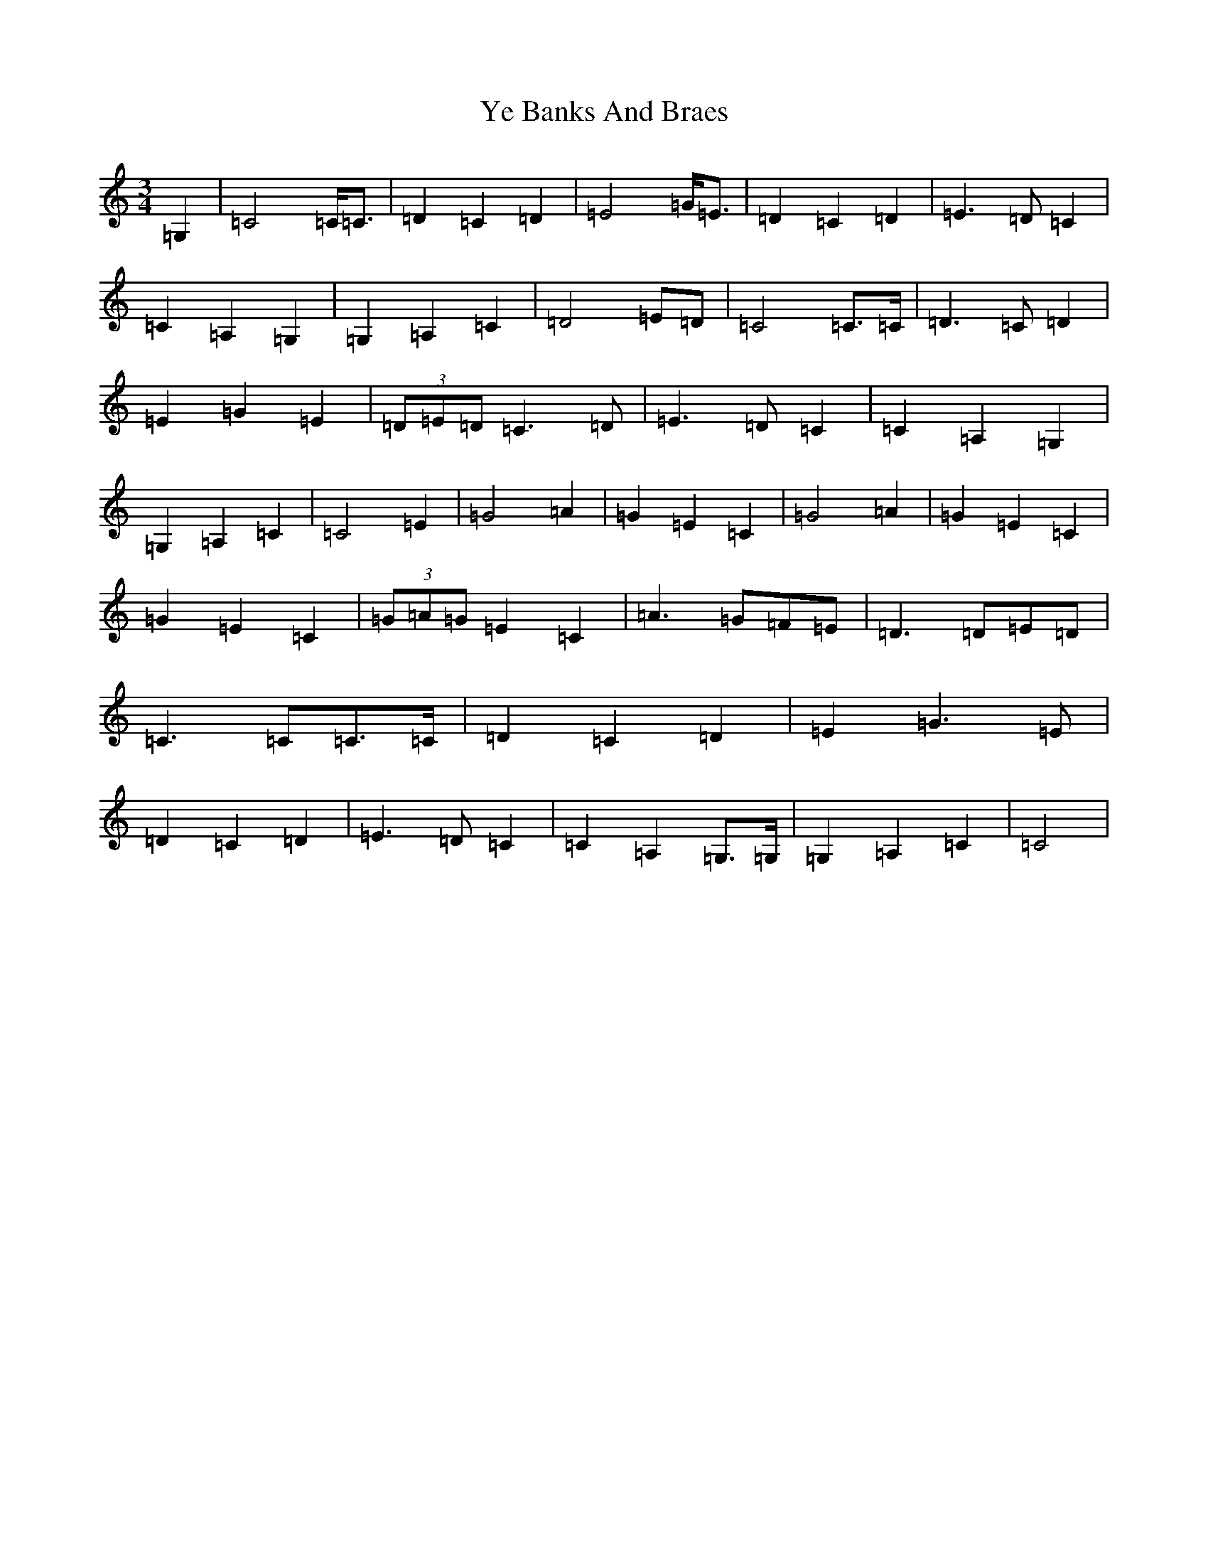 X: 22821
T: Ye Banks And Braes
S: https://thesession.org/tunes/6718#setting6718
Z: G Major
R: waltz
M: 3/4
L: 1/8
K: C Major
=G,2|=C4=C<=C|=D2=C2=D2|=E4=G<=E|=D2=C2=D2|=E3=D=C2|=C2=A,2=G,2|=G,2=A,2=C2|=D4=E=D|=C4=C>=C|=D3=C=D2|=E2=G2=E2|(3=D=E=D=C3=D|=E3=D=C2|=C2=A,2=G,2|=G,2=A,2=C2|=C4=E2|=G4=A2|=G2=E2=C2|=G4=A2|=G2=E2=C2|=G2=E2=C2|(3=G=A=G=E2=C2|=A3=G=F=E|=D3=D=E=D|=C3=C=C>=C|=D2=C2=D2|=E2=G3=E|=D2=C2=D2|=E3=D=C2|=C2=A,2=G,>=G,|=G,2=A,2=C2|=C4|